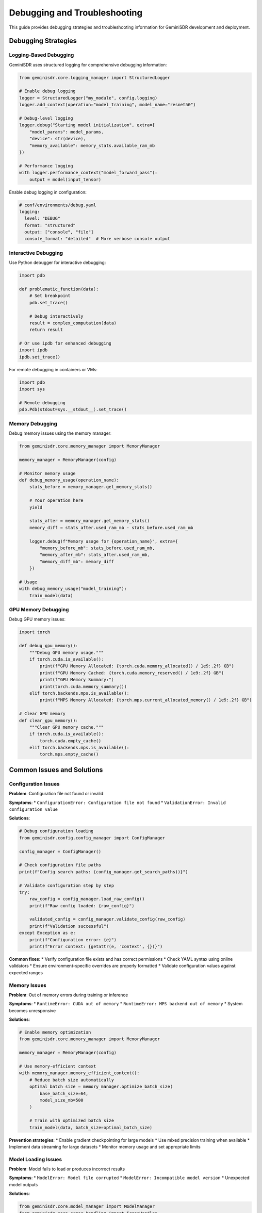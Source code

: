 Debugging and Troubleshooting
=============================

This guide provides debugging strategies and troubleshooting information for GeminiSDR development and deployment.

Debugging Strategies
--------------------

Logging-Based Debugging
~~~~~~~~~~~~~~~~~~~~~~

GeminiSDR uses structured logging for comprehensive debugging information:

.. code-block:: python

   from geminisdr.core.logging_manager import StructuredLogger
   
   # Enable debug logging
   logger = StructuredLogger("my_module", config.logging)
   logger.add_context(operation="model_training", model_name="resnet50")
   
   # Debug-level logging
   logger.debug("Starting model initialization", extra={
       "model_params": model_params,
       "device": str(device),
       "memory_available": memory_stats.available_ram_mb
   })
   
   # Performance logging
   with logger.performance_context("model_forward_pass"):
       output = model(input_tensor)

Enable debug logging in configuration:

.. code-block:: yaml

   # conf/environments/debug.yaml
   logging:
     level: "DEBUG"
     format: "structured"
     output: ["console", "file"]
     console_format: "detailed"  # More verbose console output

Interactive Debugging
~~~~~~~~~~~~~~~~~~~~

Use Python debugger for interactive debugging:

.. code-block:: python

   import pdb
   
   def problematic_function(data):
       # Set breakpoint
       pdb.set_trace()
       
       # Debug interactively
       result = complex_computation(data)
       return result
   
   # Or use ipdb for enhanced debugging
   import ipdb
   ipdb.set_trace()

For remote debugging in containers or VMs:

.. code-block:: python

   import pdb
   import sys
   
   # Remote debugging
   pdb.Pdb(stdout=sys.__stdout__).set_trace()

Memory Debugging
~~~~~~~~~~~~~~~

Debug memory issues using the memory manager:

.. code-block:: python

   from geminisdr.core.memory_manager import MemoryManager
   
   memory_manager = MemoryManager(config)
   
   # Monitor memory usage
   def debug_memory_usage(operation_name):
       stats_before = memory_manager.get_memory_stats()
       
       # Your operation here
       yield
       
       stats_after = memory_manager.get_memory_stats()
       memory_diff = stats_after.used_ram_mb - stats_before.used_ram_mb
       
       logger.debug(f"Memory usage for {operation_name}", extra={
           "memory_before_mb": stats_before.used_ram_mb,
           "memory_after_mb": stats_after.used_ram_mb,
           "memory_diff_mb": memory_diff
       })
   
   # Usage
   with debug_memory_usage("model_training"):
       train_model(data)

GPU Memory Debugging
~~~~~~~~~~~~~~~~~~~

Debug GPU memory issues:

.. code-block:: python

   import torch
   
   def debug_gpu_memory():
       """Debug GPU memory usage."""
       if torch.cuda.is_available():
           print(f"GPU Memory Allocated: {torch.cuda.memory_allocated() / 1e9:.2f} GB")
           print(f"GPU Memory Cached: {torch.cuda.memory_reserved() / 1e9:.2f} GB")
           print(f"GPU Memory Summary:")
           print(torch.cuda.memory_summary())
       elif torch.backends.mps.is_available():
           print(f"MPS Memory Allocated: {torch.mps.current_allocated_memory() / 1e9:.2f} GB")
   
   # Clear GPU memory
   def clear_gpu_memory():
       """Clear GPU memory cache."""
       if torch.cuda.is_available():
           torch.cuda.empty_cache()
       elif torch.backends.mps.is_available():
           torch.mps.empty_cache()

Common Issues and Solutions
--------------------------

Configuration Issues
~~~~~~~~~~~~~~~~~~~

**Problem**: Configuration file not found or invalid

**Symptoms**:
* ``ConfigurationError: Configuration file not found``
* ``ValidationError: Invalid configuration value``

**Solutions**:

.. code-block:: python

   # Debug configuration loading
   from geminisdr.config.config_manager import ConfigManager
   
   config_manager = ConfigManager()
   
   # Check configuration file paths
   print(f"Config search paths: {config_manager.get_search_paths()}")
   
   # Validate configuration step by step
   try:
       raw_config = config_manager.load_raw_config()
       print(f"Raw config loaded: {raw_config}")
       
       validated_config = config_manager.validate_config(raw_config)
       print(f"Validation successful")
   except Exception as e:
       print(f"Configuration error: {e}")
       print(f"Error context: {getattr(e, 'context', {})}")

**Common fixes**:
* Verify configuration file exists and has correct permissions
* Check YAML syntax using online validators
* Ensure environment-specific overrides are properly formatted
* Validate configuration values against expected ranges

Memory Issues
~~~~~~~~~~~~

**Problem**: Out of memory errors during training or inference

**Symptoms**:
* ``RuntimeError: CUDA out of memory``
* ``RuntimeError: MPS backend out of memory``
* System becomes unresponsive

**Solutions**:

.. code-block:: python

   # Enable memory optimization
   from geminisdr.core.memory_manager import MemoryManager
   
   memory_manager = MemoryManager(config)
   
   # Use memory-efficient context
   with memory_manager.memory_efficient_context():
       # Reduce batch size automatically
       optimal_batch_size = memory_manager.optimize_batch_size(
           base_batch_size=64,
           model_size_mb=500
       )
       
       # Train with optimized batch size
       train_model(data, batch_size=optimal_batch_size)

**Prevention strategies**:
* Enable gradient checkpointing for large models
* Use mixed precision training when available
* Implement data streaming for large datasets
* Monitor memory usage and set appropriate limits

Model Loading Issues
~~~~~~~~~~~~~~~~~~~

**Problem**: Model fails to load or produces incorrect results

**Symptoms**:
* ``ModelError: Model file corrupted``
* ``ModelError: Incompatible model version``
* Unexpected model outputs

**Solutions**:

.. code-block:: python

   from geminisdr.core.model_manager import ModelManager
   from geminisdr.core.error_handling import ErrorHandler
   
   model_manager = ModelManager(config)
   error_handler = ErrorHandler(config)
   
   # Debug model loading
   try:
       with error_handler.error_context("model_loading"):
           model, metadata = model_manager.load_model("my_model", "1.0.0")
           
           # Validate model
           validation_errors = model_manager.validate_model_compatibility(metadata)
           if validation_errors:
               print(f"Compatibility issues: {validation_errors}")
           
   except Exception as e:
       print(f"Model loading failed: {e}")
       
       # Try alternative versions
       available_versions = model_manager.list_model_versions("my_model")
       print(f"Available versions: {available_versions}")

**Troubleshooting steps**:
* Verify model file integrity using checksums
* Check model metadata for compatibility information
* Try loading alternative model versions
* Validate model architecture matches expected format

Hardware Issues
~~~~~~~~~~~~~~

**Problem**: Hardware detection fails or SDR device not accessible

**Symptoms**:
* ``HardwareError: SDR device not found``
* ``HardwareError: Device initialization failed``
* Automatic fallback to simulation mode

**Solutions**:

.. code-block:: python

   from geminisdr.environments.hardware_abstraction import HardwareAbstraction
   
   hw_abstraction = HardwareAbstraction(config)
   
   # Debug hardware detection
   detected_devices = hw_abstraction.detect_available_devices()
   print(f"Detected devices: {detected_devices}")
   
   # Test device connectivity
   for device in detected_devices:
       try:
           hw_abstraction.test_device_connection(device)
           print(f"Device {device} is accessible")
       except Exception as e:
           print(f"Device {device} failed: {e}")
   
   # Check device permissions
   device_permissions = hw_abstraction.check_device_permissions()
   print(f"Device permissions: {device_permissions}")

**Common fixes**:
* Verify SDR device is properly connected
* Check USB permissions and udev rules on Linux
* Ensure device drivers are installed
* Test device with manufacturer software first

Performance Issues
~~~~~~~~~~~~~~~~~

**Problem**: Training or inference is slower than expected

**Symptoms**:
* Long training times
* High CPU/GPU utilization without progress
* Memory usage growing over time

**Debugging approach**:

.. code-block:: python

   import time
   import torch.profiler
   from geminisdr.core.metrics_collector import MetricsCollector
   
   metrics_collector = MetricsCollector(config)
   
   # Profile training performance
   def profile_training():
       with torch.profiler.profile(
           activities=[
               torch.profiler.ProfilerActivity.CPU,
               torch.profiler.ProfilerActivity.CUDA,
           ],
           record_shapes=True,
           profile_memory=True,
           with_stack=True
       ) as prof:
           # Training loop
           for batch in data_loader:
               output = model(batch)
               loss = criterion(output, targets)
               loss.backward()
               optimizer.step()
       
       # Export profiling results
       prof.export_chrome_trace("training_profile.json")
       print(prof.key_averages().table(sort_by="cuda_time_total", row_limit=10))
   
   # Monitor system metrics
   def monitor_performance():
       start_time = time.time()
       
       # Your operation
       train_model()
       
       end_time = time.time()
       
       metrics_collector.record_performance_metrics({
           "operation": "training",
           "duration_seconds": end_time - start_time,
           "samples_processed": len(dataset),
           "samples_per_second": len(dataset) / (end_time - start_time)
       })

**Optimization strategies**:
* Use appropriate data types (float16 vs float32)
* Optimize data loading with multiple workers
* Enable compiler optimizations (torch.compile)
* Use platform-specific optimizations

Cross-Platform Issues
~~~~~~~~~~~~~~~~~~~~

**Problem**: Code works on one platform but fails on another

**Symptoms**:
* Different results across platforms
* Platform-specific errors
* Performance variations

**Debugging approach**:

.. code-block:: python

   import platform
   import torch
   
   def debug_platform_differences():
       """Debug platform-specific issues."""
       platform_info = {
           "system": platform.system(),
           "machine": platform.machine(),
           "python_version": platform.python_version(),
           "pytorch_version": torch.__version__,
       }
       
       # Check device availability
       if torch.cuda.is_available():
           platform_info["cuda_version"] = torch.version.cuda
           platform_info["gpu_count"] = torch.cuda.device_count()
       
       if torch.backends.mps.is_available():
           platform_info["mps_available"] = True
       
       print(f"Platform info: {platform_info}")
       
       # Test basic operations
       test_tensor = torch.randn(100, 100)
       
       # Test on different devices
       for device in ["cpu", "cuda", "mps"]:
           if device == "cuda" and not torch.cuda.is_available():
               continue
           if device == "mps" and not torch.backends.mps.is_available():
               continue
           
           try:
               test_tensor_device = test_tensor.to(device)
               result = torch.mm(test_tensor_device, test_tensor_device)
               print(f"Device {device}: OK")
           except Exception as e:
               print(f"Device {device}: Failed - {e}")

**Solutions**:
* Use platform-specific configuration profiles
* Implement device-specific optimizations
* Add platform detection and fallback logic
* Test on all target platforms regularly

Debugging Tools and Utilities
-----------------------------

Log Analysis
~~~~~~~~~~~

Analyze structured logs for debugging:

.. code-block:: python

   import json
   from pathlib import Path
   
   def analyze_logs(log_file: Path):
       """Analyze structured log files for debugging."""
       errors = []
       performance_issues = []
       
       with open(log_file) as f:
           for line in f:
               try:
                   log_entry = json.loads(line)
                   
                   # Check for errors
                   if log_entry.get("level") == "ERROR":
                       errors.append(log_entry)
                   
                   # Check for performance issues
                   if "duration" in log_entry and log_entry["duration"] > 10.0:
                       performance_issues.append(log_entry)
                       
               except json.JSONDecodeError:
                   continue
       
       print(f"Found {len(errors)} errors")
       print(f"Found {len(performance_issues)} performance issues")
       
       return errors, performance_issues

System Diagnostics
~~~~~~~~~~~~~~~~~

Create diagnostic reports for troubleshooting:

.. code-block:: python

   def generate_diagnostic_report():
       """Generate comprehensive diagnostic report."""
       import psutil
       import torch
       from geminisdr.config.config_manager import ConfigManager
       from geminisdr.core.memory_manager import MemoryManager
       
       report = {
           "timestamp": datetime.now().isoformat(),
           "system": {
               "platform": platform.system(),
               "architecture": platform.machine(),
               "python_version": platform.python_version(),
               "cpu_count": psutil.cpu_count(),
               "memory_total_gb": psutil.virtual_memory().total / 1e9,
           },
           "pytorch": {
               "version": torch.__version__,
               "cuda_available": torch.cuda.is_available(),
               "mps_available": torch.backends.mps.is_available(),
           },
           "configuration": {},
           "memory": {},
           "errors": []
       }
       
       # Add configuration info
       try:
           config_manager = ConfigManager()
           config = config_manager.load_config()
           report["configuration"]["status"] = "loaded"
           report["configuration"]["device_preference"] = config.hardware.device_preference
       except Exception as e:
           report["configuration"]["status"] = "failed"
           report["configuration"]["error"] = str(e)
       
       # Add memory info
       try:
           memory_manager = MemoryManager(config)
           memory_stats = memory_manager.get_memory_stats()
           report["memory"] = {
               "total_ram_mb": memory_stats.total_ram_mb,
               "available_ram_mb": memory_stats.available_ram_mb,
               "used_ram_mb": memory_stats.used_ram_mb,
           }
       except Exception as e:
           report["errors"].append(f"Memory manager failed: {e}")
       
       return report

Testing and Validation
~~~~~~~~~~~~~~~~~~~~~~

Create debugging test cases:

.. code-block:: python

   # tests/debug/test_debugging_tools.py
   import pytest
   from geminisdr.debug.diagnostics import generate_diagnostic_report
   
   class TestDebuggingTools:
       """Test debugging and diagnostic tools."""
       
       def test_diagnostic_report_generation(self):
           """Test that diagnostic report can be generated."""
           report = generate_diagnostic_report()
           
           assert "timestamp" in report
           assert "system" in report
           assert "pytorch" in report
           
           # Validate system info
           assert report["system"]["platform"] in ["Darwin", "Linux", "Windows"]
           assert report["system"]["cpu_count"] > 0
           assert report["system"]["memory_total_gb"] > 0
       
       @pytest.mark.parametrize("log_level", ["DEBUG", "INFO", "WARNING", "ERROR"])
       def test_log_analysis_tools(self, log_level, tmp_path):
           """Test log analysis functionality."""
           # Create test log file
           log_file = tmp_path / "test.log"
           
           test_log_entry = {
               "timestamp": "2024-01-01T12:00:00",
               "level": log_level,
               "message": "Test message",
               "module": "test_module"
           }
           
           with open(log_file, "w") as f:
               f.write(json.dumps(test_log_entry) + "\n")
           
           # Analyze logs
           errors, performance_issues = analyze_logs(log_file)
           
           if log_level == "ERROR":
               assert len(errors) == 1
           else:
               assert len(errors) == 0

Best Practices for Debugging
----------------------------

Proactive Debugging
~~~~~~~~~~~~~~~~~~

1. **Add Comprehensive Logging**: Include debug information in all major operations
2. **Use Assertions**: Add assertions to validate assumptions
3. **Implement Health Checks**: Regular system health validation
4. **Monitor Resource Usage**: Track memory, CPU, and GPU usage

Debugging Workflow
~~~~~~~~~~~~~~~~~

1. **Reproduce the Issue**: Create minimal reproduction case
2. **Gather Information**: Collect logs, system info, and error context
3. **Form Hypothesis**: Based on available information
4. **Test Hypothesis**: Use debugging tools to validate
5. **Implement Fix**: Make targeted changes
6. **Verify Fix**: Ensure issue is resolved and no regressions

Documentation
~~~~~~~~~~~~

1. **Document Known Issues**: Maintain list of known issues and workarounds
2. **Update Troubleshooting Guide**: Add new solutions as they're discovered
3. **Share Debugging Tips**: Document effective debugging strategies
4. **Create Runbooks**: Step-by-step guides for common issues